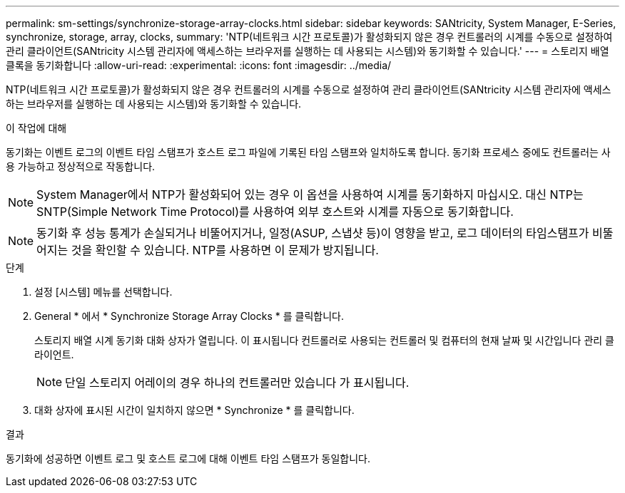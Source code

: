 ---
permalink: sm-settings/synchronize-storage-array-clocks.html 
sidebar: sidebar 
keywords: SANtricity, System Manager, E-Series, synchronize, storage, array, clocks, 
summary: 'NTP(네트워크 시간 프로토콜)가 활성화되지 않은 경우 컨트롤러의 시계를 수동으로 설정하여 관리 클라이언트(SANtricity 시스템 관리자에 액세스하는 브라우저를 실행하는 데 사용되는 시스템)와 동기화할 수 있습니다.' 
---
= 스토리지 배열 클록을 동기화합니다
:allow-uri-read: 
:experimental: 
:icons: font
:imagesdir: ../media/


[role="lead"]
NTP(네트워크 시간 프로토콜)가 활성화되지 않은 경우 컨트롤러의 시계를 수동으로 설정하여 관리 클라이언트(SANtricity 시스템 관리자에 액세스하는 브라우저를 실행하는 데 사용되는 시스템)와 동기화할 수 있습니다.

.이 작업에 대해
동기화는 이벤트 로그의 이벤트 타임 스탬프가 호스트 로그 파일에 기록된 타임 스탬프와 일치하도록 합니다. 동기화 프로세스 중에도 컨트롤러는 사용 가능하고 정상적으로 작동합니다.

[NOTE]
====
System Manager에서 NTP가 활성화되어 있는 경우 이 옵션을 사용하여 시계를 동기화하지 마십시오. 대신 NTP는 SNTP(Simple Network Time Protocol)를 사용하여 외부 호스트와 시계를 자동으로 동기화합니다.

====
[NOTE]
====
동기화 후 성능 통계가 손실되거나 비뚤어지거나, 일정(ASUP, 스냅샷 등)이 영향을 받고, 로그 데이터의 타임스탬프가 비뚤어지는 것을 확인할 수 있습니다. NTP를 사용하면 이 문제가 방지됩니다.

====
.단계
. 설정 [시스템] 메뉴를 선택합니다.
. General * 에서 * Synchronize Storage Array Clocks * 를 클릭합니다.
+
스토리지 배열 시계 동기화 대화 상자가 열립니다. 이 표시됩니다
컨트롤러로 사용되는 컨트롤러 및 컴퓨터의 현재 날짜 및 시간입니다
관리 클라이언트.

+
[NOTE]
====
단일 스토리지 어레이의 경우 하나의 컨트롤러만 있습니다
가 표시됩니다.

====
. 대화 상자에 표시된 시간이 일치하지 않으면 * Synchronize * 를 클릭합니다.


.결과
동기화에 성공하면 이벤트 로그 및 호스트 로그에 대해 이벤트 타임 스탬프가 동일합니다.
